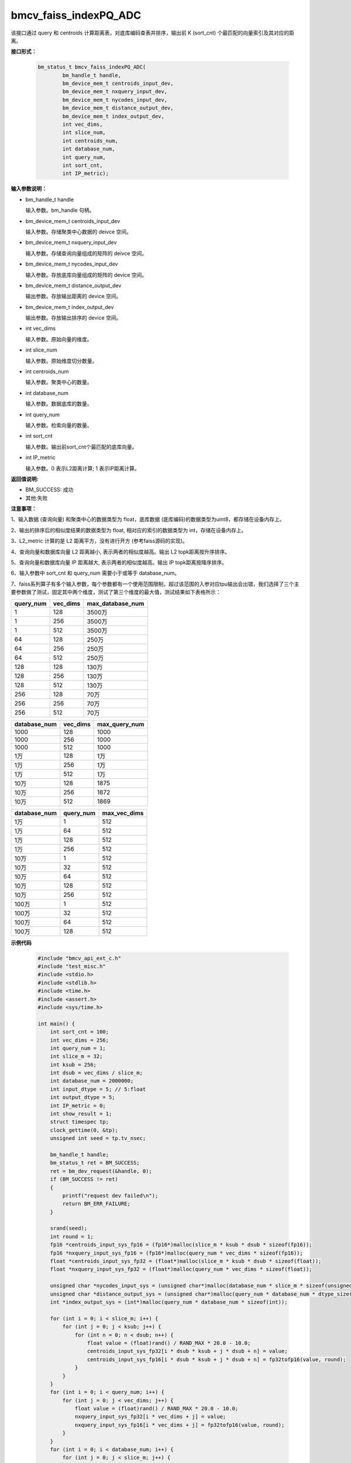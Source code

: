 bmcv_faiss_indexPQ_ADC
======================

该接口通过 query 和 centroids 计算距离表，对底库编码查表并排序，输出前 K (sort_cnt) 个最匹配的向量索引及其对应的距离。


**接口形式：**

    .. code-block:: c++

        bm_status_t bmcv_faiss_indexPQ_ADC(
                bm_handle_t handle,
                bm_device_mem_t centroids_input_dev,
                bm_device_mem_t nxquery_input_dev,
                bm_device_mem_t nycodes_input_dev,
                bm_device_mem_t distance_output_dev,
                bm_device_mem_t index_output_dev,
                int vec_dims,
                int slice_num,
                int centroids_num,
                int database_num,
                int query_num,
                int sort_cnt,
                int IP_metric);


**输入参数说明：**

* bm_handle_t handle

  输入参数。bm_handle 句柄。

* bm_device_mem_t centroids_input_dev

  输入参数。存储聚类中心数据的 deivce 空间。

* bm_device_mem_t nxquery_input_dev

  输入参数。存储查询向量组成的矩阵的 deivce 空间。

* bm_device_mem_t nycodes_input_dev

  输入参数。存放底库向量组成的矩阵的 device 空间。

* bm_device_mem_t distance_output_dev

  输出参数。存放输出距离的 device 空间。

* bm_device_mem_t index_output_dev

  输出参数。存放输出排序的 device 空间。

* int vec_dims

  输入参数。原始向量的维度。

* int slice_num

  输入参数。原始维度切分数量。

* int centroids_num

  输入参数。聚类中心的数量。

* int database_num

  输入参数。数据底库的数量。

* int query_num

  输入参数。检索向量的数量。

* int sort_cnt

  输入参数。输出前sort_cnt个最匹配的底库向量。

* int IP_metric

  输入参数。0 表示L2距离计算; 1 表示IP距离计算。


**返回值说明:**

* BM_SUCCESS: 成功

* 其他:失败


**注意事项：**

1、输入数据 (查询向量) 和聚类中心的数据类型为 float，底库数据 (底库编码)的数据类型为uint8，都存储在设备内存上。

2、输出的排序后的相似度结果的数据类型为 float, 相对应的索引的数据类型为 int，存储在设备内存上。

3、L2_metric 计算的是 L2 距离平方，没有进行开方 (参考faiss源码的实现)。

4、查询向量和数据库向量 L2 距离越小, 表示两者的相似度越高。输出 L2 topk距离按升序排序。

5、查询向量和数据库向量 IP 距离越大, 表示两者的相似度越高。输出 IP topk距离按降序排序。

6、输入参数中 sort_cnt 和 query_num 需要小于或等于 database_num。

7、faiss系列算子有多个输入参数，每个参数都有一个使用范围限制，超过该范围的入参对应tpu输出会出错，我们选择了三个主要参数做了测试，固定其中两个维度，测试了第三个维度的最大值，测试结果如下表格所示：

+-----------+--------------+-------------------+
| query_num | vec_dims     | max_database_num  |
+===========+==============+===================+
| 1         | 128          | 3500万            |
+-----------+--------------+-------------------+
| 1         | 256          | 3500万            |
+-----------+--------------+-------------------+
| 1         | 512          | 3500万            |
+-----------+--------------+-------------------+
| 64        | 128          | 250万             |
+-----------+--------------+-------------------+
| 64        | 256          | 250万             |
+-----------+--------------+-------------------+
| 64        | 512          | 250万             |
+-----------+--------------+-------------------+
| 128       | 128          | 130万             |
+-----------+--------------+-------------------+
| 128       | 256          | 130万             |
+-----------+--------------+-------------------+
| 128       | 512          | 130万             |
+-----------+--------------+-------------------+
| 256       | 128          | 70万              |
+-----------+--------------+-------------------+
| 256       | 256          | 70万              |
+-----------+--------------+-------------------+
| 256       | 512          | 70万              |
+-----------+--------------+-------------------+

+--------------+--------------+----------------+
| database_num | vec_dims     | max_query_num  |
+==============+==============+================+
| 1000         | 128          | 1000           |
+--------------+--------------+----------------+
| 1000         | 256          | 1000           |
+--------------+--------------+----------------+
| 1000         | 512          | 1000           |
+--------------+--------------+----------------+
| 1万          | 128          | 1万            |
+--------------+--------------+----------------+
| 1万          | 256          | 1万            |
+--------------+--------------+----------------+
| 1万          | 512          | 1万            |
+--------------+--------------+----------------+
| 10万         | 128          | 1875           |
+--------------+--------------+----------------+
| 10万         | 256          | 1872           |
+--------------+--------------+----------------+
| 10万         | 512          | 1869           |
+--------------+--------------+----------------+

+--------------+-----------------+--------------+
| database_num | query_num       | max_vec_dims |
+==============+=================+==============+
| 1万          | 1               | 512          |
+--------------+-----------------+--------------+
| 1万          | 64              | 512          |
+--------------+-----------------+--------------+
| 1万          | 128             | 512          |
+--------------+-----------------+--------------+
| 1万          | 256             | 512          |
+--------------+-----------------+--------------+
| 10万         | 1               | 512          |
+--------------+-----------------+--------------+
| 10万         | 32              | 512          |
+--------------+-----------------+--------------+
| 10万         | 64              | 512          |
+--------------+-----------------+--------------+
| 10万         | 128             | 512          |
+--------------+-----------------+--------------+
| 10万         | 256             | 512          |
+--------------+-----------------+--------------+
| 100万        | 1               | 512          |
+--------------+-----------------+--------------+
| 100万        | 32              | 512          |
+--------------+-----------------+--------------+
| 100万        | 64              | 512          |
+--------------+-----------------+--------------+
| 100万        | 128             | 512          |
+--------------+-----------------+--------------+


**示例代码**


    .. code-block:: c++

      #include "bmcv_api_ext_c.h"
      #include "test_misc.h"
      #include <stdio.h>
      #include <stdlib.h>
      #include <time.h>
      #include <assert.h>
      #include <sys/time.h>

      int main() {
          int sort_cnt = 100;
          int vec_dims = 256;
          int query_num = 1;
          int slice_m = 32;
          int ksub = 256;
          int dsub = vec_dims / slice_m;
          int database_num = 2000000;
          int input_dtype = 5; // 5:float
          int output_dtype = 5;
          int IP_metric = 0;
          int show_result = 1;
          struct timespec tp;
          clock_gettime(0, &tp);
          unsigned int seed = tp.tv_nsec;

          bm_handle_t handle;
          bm_status_t ret = BM_SUCCESS;
          ret = bm_dev_request(&handle, 0);
          if (BM_SUCCESS != ret)
          {
              printf("request dev failed\n");
              return BM_ERR_FAILURE;
          }

          srand(seed);
          int round = 1;
          fp16 *centroids_input_sys_fp16 = (fp16*)malloc(slice_m * ksub * dsub * sizeof(fp16));
          fp16 *nxquery_input_sys_fp16 = (fp16*)malloc(query_num * vec_dims * sizeof(fp16));
          float *centroids_input_sys_fp32 = (float*)malloc(slice_m * ksub * dsub * sizeof(float));
          float *nxquery_input_sys_fp32 = (float*)malloc(query_num * vec_dims * sizeof(float));

          unsigned char *nycodes_input_sys = (unsigned char*)malloc(database_num * slice_m * sizeof(unsigned char));
          unsigned char *distance_output_sys = (unsigned char*)malloc(query_num * database_num * dtype_size((enum bm_data_type_t )output_dtype));
          int *index_output_sys = (int*)malloc(query_num * database_num * sizeof(int));

          for (int i = 0; i < slice_m; i++) {
              for (int j = 0; j < ksub; j++) {
                  for (int n = 0; n < dsub; n++) {
                      float value = (float)rand() / RAND_MAX * 20.0 - 10.0;
                      centroids_input_sys_fp32[i * dsub * ksub + j * dsub + n] = value;
                      centroids_input_sys_fp16[i * dsub * ksub + j * dsub + n] = fp32tofp16(value, round);
                  }
              }
          }
          for (int i = 0; i < query_num; i++) {
              for (int j = 0; j < vec_dims; j++) {
                  float value = (float)rand() / RAND_MAX * 20.0 - 10.0;
                  nxquery_input_sys_fp32[i * vec_dims + j] = value;
                  nxquery_input_sys_fp16[i * vec_dims + j] = fp32tofp16(value, round);
              }
          }
          for (int i = 0; i < database_num; i++) {
              for (int j = 0; j < slice_m; j++) {
                  nycodes_input_sys[i * slice_m + j] = rand() % 256;
              }
          }

          bm_device_mem_t centroids_input_dev, nxquery_input_dev, nycodes_input_dev, distance_output_dev, index_output_dev;
          int centroids_size = slice_m * ksub * dsub * dtype_size((enum bm_data_type_t )input_dtype);
          int nxquery_size = query_num * vec_dims * dtype_size((enum bm_data_type_t )input_dtype);
          int nycodes_size = database_num * slice_m * sizeof(char);
          int distance_size = query_num * database_num * dtype_size((enum bm_data_type_t )output_dtype);
          int index_size = query_num * database_num * sizeof(int);

          bm_malloc_device_byte(handle, &centroids_input_dev, centroids_size);
          bm_malloc_device_byte(handle, &nxquery_input_dev, nxquery_size);
          bm_malloc_device_byte(handle, &nycodes_input_dev, nycodes_size);
          bm_malloc_device_byte(handle, &distance_output_dev, distance_size);
          bm_malloc_device_byte(handle, &index_output_dev, index_size);

          if (input_dtype == DT_FP16) {
              bm_memcpy_s2d(handle, centroids_input_dev, centroids_input_sys_fp16);
              bm_memcpy_s2d(handle, nxquery_input_dev, nxquery_input_sys_fp16);
          } else {
              bm_memcpy_s2d(handle, centroids_input_dev, centroids_input_sys_fp32);
              bm_memcpy_s2d(handle, nxquery_input_dev, nxquery_input_sys_fp32);
          }
          bm_memcpy_s2d(handle, nycodes_input_dev, nycodes_input_sys);

          struct timeval t1, t2;
          gettimeofday(&t1, NULL);
          ret = bmcv_faiss_indexPQ_ADC_ext(handle,
                                  centroids_input_dev,
                                  nxquery_input_dev,
                                  nycodes_input_dev,
                                  distance_output_dev,
                                  index_output_dev,
                                  vec_dims, slice_m, ksub, database_num, query_num, sort_cnt, IP_metric, input_dtype, output_dtype);
          gettimeofday(&t2, NULL);
          printf("TPU using time(us): %ld(us)\n", (long)((t2.tv_sec - t1.tv_sec) * 1000000 + t2.tv_usec - t1.tv_usec));
          printf("TPU using time(ms): %ld(ms)\n", (long)((t2.tv_sec - t1.tv_sec) * 1000000 + t2.tv_usec - t1.tv_usec) / 1000);

          if(ret != BM_SUCCESS){
              bm_free_device(handle, centroids_input_dev);
              bm_free_device(handle, nxquery_input_dev);
              bm_free_device(handle, nycodes_input_dev);
              bm_free_device(handle, distance_output_dev);
              bm_free_device(handle, index_output_dev);

              free(centroids_input_sys_fp32);
              free(centroids_input_sys_fp16);
              free(nxquery_input_sys_fp32);
              free(nxquery_input_sys_fp16);
              free(nycodes_input_sys);
              free(distance_output_sys);
              free(index_output_sys);

              bm_dev_free(handle);
              return BM_ERR_FAILURE;
          }

          bm_memcpy_d2s(handle, distance_output_sys, distance_output_dev);
          bm_memcpy_d2s(handle, index_output_sys, index_output_dev);

          if (show_result) {
              printf("ADCsearch result:\n");
              for (int i = 0; i < sort_cnt; i++) {
                  printf("top: %d\n", i + 1);
                  printf("index: %d\t", index_output_sys[i]);
                  if (output_dtype == DT_FP16) {
                      printf("distance: %f", fp16tofp32(((fp16*)distance_output_sys)[i]));
                  } else {
                      printf("distance: %f", ((float*)distance_output_sys)[i]);
                  }
                  printf("\n");
              }
          }

          bm_free_device(handle, centroids_input_dev);
          bm_free_device(handle, nxquery_input_dev);
          bm_free_device(handle, nycodes_input_dev);
          bm_free_device(handle, distance_output_dev);
          bm_free_device(handle, index_output_dev);

          free(centroids_input_sys_fp32);
          free(centroids_input_sys_fp16);
          free(nxquery_input_sys_fp32);
          free(nxquery_input_sys_fp16);
          free(nycodes_input_sys);
          free(distance_output_sys);
          free(index_output_sys);

          bm_dev_free(handle);

          return 0;
      }
